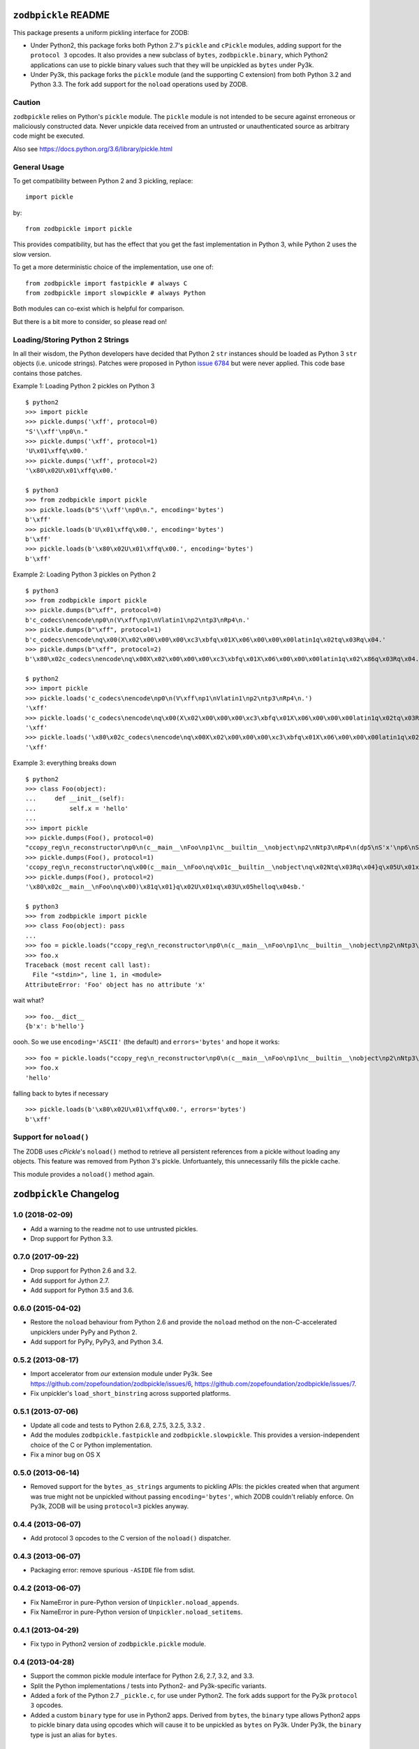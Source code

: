 ``zodbpickle`` README
=====================

.. image:: https://travis-ci.org/zopefoundation/zodbpickle.svg?branch=master
        :target: https://travis-ci.org/zopefoundation/zodbpickle

.. image:: https://img.shields.io/pypi/v/zodbpickle.svg
        :target: https://pypi.python.org/pypi/zodbpickle
        :alt: PyPI

.. image:: https://img.shields.io/pypi/pyversions/zodbpickle.svg
        :target: https://pypi.python.org/pypi/zodbpickle
        :alt: Python versions

This package presents a uniform pickling interface for ZODB:

- Under Python2, this package forks both Python 2.7's ``pickle`` and
  ``cPickle`` modules, adding support for the ``protocol 3`` opcodes.
  It also provides a new subclass of ``bytes``, ``zodbpickle.binary``,
  which Python2 applications can use to pickle binary values such that
  they will be unpickled as ``bytes`` under Py3k.

- Under Py3k, this package forks the ``pickle`` module (and the supporting
  C extension) from both Python 3.2 and Python 3.3.  The fork add support
  for the ``noload`` operations used by ZODB.

Caution
-------

``zodbpickle`` relies on Python's ``pickle`` module.
The ``pickle`` module is not intended to be secure against erroneous or
maliciously constructed data. Never unpickle data received from an
untrusted or unauthenticated source as arbitrary code might be executed.

Also see https://docs.python.org/3.6/library/pickle.html

General Usage
-------------

To get compatibility between Python 2 and 3 pickling, replace::

    import pickle

by::

    from zodbpickle import pickle

This provides compatibility, but has the effect that you get the fast implementation
in Python 3, while Python 2 uses the slow version.

To get a more deterministic choice of the implementation, use one of::

    from zodbpickle import fastpickle # always C
    from zodbpickle import slowpickle # always Python

Both modules can co-exist which is helpful for comparison.

But there is a bit more to consider, so please read on!

Loading/Storing Python 2 Strings
--------------------------------

In all their wisdom, the Python developers have decided that Python 2 ``str``
instances should be loaded as Python 3 ``str`` objects (i.e. unicode
strings). Patches were proposed in Python `issue 6784`__ but were never
applied. This code base contains those patches.

.. __: http://bugs.python.org/issue6784

Example 1: Loading Python 2 pickles on Python 3 ::

    $ python2
    >>> import pickle
    >>> pickle.dumps('\xff', protocol=0)
    "S'\\xff'\np0\n."
    >>> pickle.dumps('\xff', protocol=1)
    'U\x01\xffq\x00.'
    >>> pickle.dumps('\xff', protocol=2)
    '\x80\x02U\x01\xffq\x00.'

    $ python3
    >>> from zodbpickle import pickle
    >>> pickle.loads(b"S'\\xff'\np0\n.", encoding='bytes')
    b'\xff'
    >>> pickle.loads(b'U\x01\xffq\x00.', encoding='bytes')
    b'\xff'
    >>> pickle.loads(b'\x80\x02U\x01\xffq\x00.', encoding='bytes')
    b'\xff'

Example 2: Loading Python 3 pickles on Python 2 ::

    $ python3
    >>> from zodbpickle import pickle
    >>> pickle.dumps(b"\xff", protocol=0)
    b'c_codecs\nencode\np0\n(V\xff\np1\nVlatin1\np2\ntp3\nRp4\n.'
    >>> pickle.dumps(b"\xff", protocol=1)
    b'c_codecs\nencode\nq\x00(X\x02\x00\x00\x00\xc3\xbfq\x01X\x06\x00\x00\x00latin1q\x02tq\x03Rq\x04.'
    >>> pickle.dumps(b"\xff", protocol=2)
    b'\x80\x02c_codecs\nencode\nq\x00X\x02\x00\x00\x00\xc3\xbfq\x01X\x06\x00\x00\x00latin1q\x02\x86q\x03Rq\x04.'

    $ python2
    >>> import pickle
    >>> pickle.loads('c_codecs\nencode\np0\n(V\xff\np1\nVlatin1\np2\ntp3\nRp4\n.')
    '\xff'
    >>> pickle.loads('c_codecs\nencode\nq\x00(X\x02\x00\x00\x00\xc3\xbfq\x01X\x06\x00\x00\x00latin1q\x02tq\x03Rq\x04.')
    '\xff'
    >>> pickle.loads('\x80\x02c_codecs\nencode\nq\x00X\x02\x00\x00\x00\xc3\xbfq\x01X\x06\x00\x00\x00latin1q\x02\x86q\x03Rq\x04.')
    '\xff'

Example 3: everything breaks down ::

    $ python2
    >>> class Foo(object):
    ...     def __init__(self):
    ...         self.x = 'hello'
    ...
    >>> import pickle
    >>> pickle.dumps(Foo(), protocol=0)
    "ccopy_reg\n_reconstructor\np0\n(c__main__\nFoo\np1\nc__builtin__\nobject\np2\nNtp3\nRp4\n(dp5\nS'x'\np6\nS'hello'\np7\nsb."
    >>> pickle.dumps(Foo(), protocol=1)
    'ccopy_reg\n_reconstructor\nq\x00(c__main__\nFoo\nq\x01c__builtin__\nobject\nq\x02Ntq\x03Rq\x04}q\x05U\x01xq\x06U\x05helloq\x07sb.'
    >>> pickle.dumps(Foo(), protocol=2)
    '\x80\x02c__main__\nFoo\nq\x00)\x81q\x01}q\x02U\x01xq\x03U\x05helloq\x04sb.'

    $ python3
    >>> from zodbpickle import pickle
    >>> class Foo(object): pass
    ...
    >>> foo = pickle.loads("ccopy_reg\n_reconstructor\np0\n(c__main__\nFoo\np1\nc__builtin__\nobject\np2\nNtp3\nRp4\n(dp5\nS'x'\np6\nS'hello'\np7\nsb.", encoding='bytes')
    >>> foo.x
    Traceback (most recent call last):
      File "<stdin>", line 1, in <module>
    AttributeError: 'Foo' object has no attribute 'x'

wait what? ::

    >>> foo.__dict__
    {b'x': b'hello'}

oooh.  So we use ``encoding='ASCII'`` (the default) and ``errors='bytes'`` and
hope it works::

    >>> foo = pickle.loads("ccopy_reg\n_reconstructor\np0\n(c__main__\nFoo\np1\nc__builtin__\nobject\np2\nNtp3\nRp4\n(dp5\nS'x'\np6\nS'hello'\np7\nsb.", errors='bytes')
    >>> foo.x
    'hello'

falling back to bytes if necessary ::

    >>> pickle.loads(b'\x80\x02U\x01\xffq\x00.', errors='bytes')
    b'\xff'


Support for ``noload()``
------------------------

The ZODB uses `cPickle`'s ``noload()`` method to retrieve all persistent
references from a pickle without loading any objects. This feature was removed
from Python 3's pickle. Unfortuantely, this unnecessarily fills the pickle
cache.

This module provides a ``noload()`` method again.


``zodbpickle`` Changelog
========================

1.0 (2018-02-09)
----------------

- Add a warning to the readme not to use untrusted pickles.

- Drop support for Python 3.3.


0.7.0 (2017-09-22)
------------------

- Drop support for Python 2.6 and 3.2.

- Add support for Jython 2.7.

- Add support for Python 3.5 and 3.6.

0.6.0 (2015-04-02)
------------------

- Restore the ``noload`` behaviour from Python 2.6 and provide the
  ``noload`` method on the non-C-accelerated unpicklers under PyPy and
  Python 2.

- Add support for PyPy, PyPy3, and Python 3.4.

0.5.2 (2013-08-17)
------------------

- Import accelerator from *our* extension module under Py3k.
  See https://github.com/zopefoundation/zodbpickle/issues/6,
  https://github.com/zopefoundation/zodbpickle/issues/7.

- Fix unpickler's ``load_short_binstring`` across supported platforms.

0.5.1 (2013-07-06)
------------------

- Update all code and tests to Python 2.6.8, 2.7.5, 3.2.5, 3.3.2 .

- Add the modules ``zodbpickle.fastpickle`` and ``zodbpickle.slowpickle``.
  This provides a version-independent choice of the C or Python
  implementation.

- Fix a minor bug on OS X

0.5.0 (2013-06-14)
------------------

- Removed support for the ``bytes_as_strings`` arguments to pickling APIs:
  the pickles created when that argument was true might not be unpickled
  without passing ``encoding='bytes'``, which ZODB couldn't reliably enforce.
  On Py3k, ZODB will be using ``protocol=3`` pickles anyway.

0.4.4 (2013-06-07)
------------------

- Add protocol 3 opcodes to the C version of the ``noload()`` dispatcher.

0.4.3 (2013-06-07)
------------------

- Packaging error:  remove spurious ``-ASIDE`` file from sdist.

0.4.2 (2013-06-07)
------------------

- Fix NameError in pure-Python version of ``Unpickler.noload_appends``.

- Fix NameError in pure-Python version of ``Unpickler.noload_setitems``.

0.4.1 (2013-04-29)
------------------

- Fix typo in Python2 version of ``zodbpickle.pickle`` module.

0.4 (2013-04-28)
----------------

- Support the common pickle module interface for Python 2.6, 2.7, 3.2, and 3.3.

- Split the Python implementations / tests into Python2- and Py3k-specific
  variants.

- Added a fork of the Python 2.7 ``_pickle.c``, for use under Python2.
  The fork adds support for the Py3k ``protocol 3`` opcodes.

- Added a custom ``binary`` type for use in Python2 apps.
  Derived from ``bytes``, the ``binary`` type allows Python2 apps to pickle
  binary data using opcodes which will cause it to be unpickled as ``bytes``
  on Py3k.  Under Py3k, the ``binary`` type is just an alias for ``bytes``.

0.3 (2013-03-18)
----------------

- Added ``noload`` code to Python 3.2 version of ``Unpickler``.  As with
  the Python 3.3 version, this code remains untested.

- Added ``bytes_as_strings`` option to the Python 3.2 version of
  ``Pickler``, ``dump``, and ``dumps``.

0.2 (2013-03-05)
----------------

- Added ``bytes_as_strings`` option to ``Pickler``, ``dump``, and ``dumps``.

- Incomplete support for Python 3.2:

  - Move ``_pickle.c`` -> ``_pickle_33.c``.

  - Clone Python 3.2.3's ``_pickle.c`` -> ``_pickle_32.c`` and apply the
    same patch.

  - Choose between them at build time based on ``sys.version_info``.

  - Disable some tests of 3.3-only features.

  - Missing: implementation of ``noload()`` in ``_pickle_32.c``.

  - Missing: implementation of ``bytes_as_strings=True`` in ``_pickle_32.c``.


0.1.0 (2013-02-27)
------------------

- Initial release of Python 3.3's pickle with the patches of Python
  `issue 6784`__ applied.

.. __: http://bugs.python.org/issue6784#msg156166

- Added support for ``errors="bytes"``.


